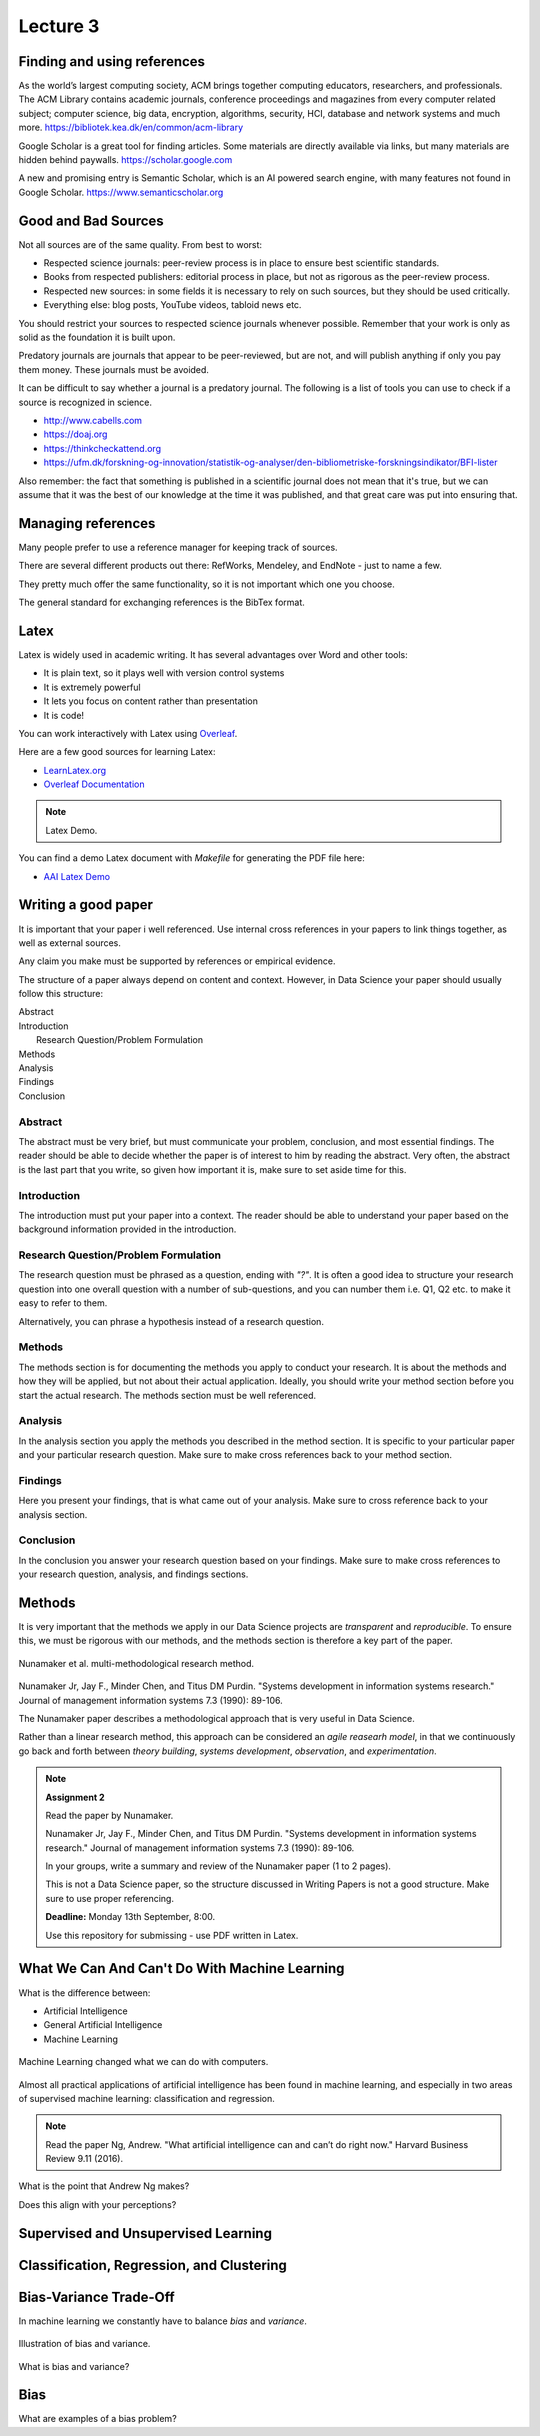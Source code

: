 Lecture 3
=========

Finding and using references
----------------------------

As the world’s largest computing society, ACM brings together computing educators, researchers, and professionals. The ACM Library contains academic journals, conference proceedings and magazines from every computer related subject; computer science, big data, encryption, algorithms, security, HCI, database and network systems and much more.
`https://bibliotek.kea.dk/en/common/acm-library <https://bibliotek.kea.dk/en/common/acm-library>`_

Google Scholar is a great tool for finding articles. Some materials are directly available via links, but many materials are hidden behind paywalls.
`https://scholar.google.com <https://scholar.google.com>`_

A new and promising entry is Semantic Scholar, which is an AI powered search engine, with many features not found in Google Scholar.
`https://www.semanticscholar.org <https://www.semanticscholar.org>`_

Good and Bad Sources
--------------------

Not all sources are of the same quality. From best to worst:

* Respected science journals: peer-review process is in place to ensure best scientific standards.
* Books from respected publishers: editorial process in place, but not as rigorous as the peer-review process.
* Respected new sources: in some fields it is necessary to rely on such sources, but they should be used critically.
* Everything else: blog posts, YouTube videos, tabloid news etc.

You should restrict your sources to respected science journals whenever possible.
Remember that your work is only as solid as the foundation it is built upon.

Predatory journals are journals that appear to be peer-reviewed, but are not, and will publish anything if only you pay them money.
These journals must be avoided.

It can be difficult to say whether a journal is a predatory journal.
The following is a list of tools you can use to check if a source is recognized in science.

* `http://www.cabells.com <http://www2.cabells.com>`_
* `https://doaj.org <https://doaj.org>`_
* `https://thinkcheckattend.org <https://thinkcheckattend.org>`_
* `https://ufm.dk/forskning-og-innovation/statistik-og-analyser/den-bibliometriske-forskningsindikator/BFI-lister <https://ufm.dk/forskning-og-innovation/statistik-og-analyser/den-bibliometriske-forskningsindikator/BFI-lister>`_

Also remember: the fact that something is published in a scientific journal does not mean that it's true, but we can assume that it was the best of our knowledge at the time it was published, and that great care was put into ensuring that.

Managing references
-------------------

Many people prefer to use a reference manager for keeping track of sources.

There are several different products out there: RefWorks, Mendeley, and EndNote - just to name a few.

They pretty much offer the same functionality, so it is not important which one you choose.

The general standard for exchanging references is the BibTex format.

Latex
-----

Latex is widely used in academic writing.
It has several advantages over Word and other tools:

* It is plain text, so it plays well with version control systems
* It is extremely powerful
* It lets you focus on content rather than presentation
* It is code!

You can work interactively with Latex using `Overleaf <https://overleaf.com>`_.

Here are a few good sources for learning Latex:

* `LearnLatex.org <https://www.learnlatex.org/en/>`_
* `Overleaf Documentation <https://www.overleaf.com/learn>`_

.. note:: Latex Demo.

You can find a  demo Latex document with `Makefile` for generating the PDF file here:

* `AAI Latex Demo <https://gitlab.com/kea-teachers/aai-latex-demo>`_


Writing a good paper
--------------------

It is important that your paper i well referenced. Use internal cross references in your papers to link things together, as well as external sources.

Any claim you make must be supported by references or empirical evidence.

The structure of a paper always depend on content and context. However, in Data Science your paper should usually follow this structure:

| Abstract
| Introduction
|   Research Question/Problem Formulation
| Methods
| Analysis
| Findings
| Conclusion

Abstract
^^^^^^^^

The abstract must be very brief, but must communicate your problem, conclusion, and most essential findings.
The reader should be able to decide whether the paper is of interest to him by reading the abstract.
Very often, the abstract is the last part that you write, so given how important it is, make sure to set aside time for this.

Introduction
^^^^^^^^^^^^

The introduction must put your paper into a context.
The reader should be able to understand your paper based on the background information provided in the introduction.

Research Question/Problem Formulation
^^^^^^^^^^^^^^^^^^^^^^^^^^^^^^^^^^^^^^

The research question must be phrased as a question, ending with *"?"*.
It is often a good idea to structure your research question into one overall question with a number of sub-questions, and you can number them i.e. Q1, Q2 etc. to make it easy to refer to them.

Alternatively, you can phrase a hypothesis instead of a research question.

Methods
^^^^^^^

The methods section is for documenting the methods you apply to conduct your research.
It is about the methods and how they will be applied, but not about their actual application.
Ideally, you should write your method section before you start the actual research.
The methods section must be well referenced.

Analysis
^^^^^^^^

In the analysis section you apply the methods you described in the method section.
It is specific to your particular paper and your particular research question.
Make sure to make cross references back to your method section.

Findings
^^^^^^^^

Here you present your findings, that is what came out of your analysis.
Make sure to cross reference back to your analysis section.

Conclusion
^^^^^^^^^^

In the conclusion you answer your research question based on your findings.
Make sure to make cross references to your research question, analysis, and findings sections.

Methods
-------

It is very important that the methods we apply in our Data Science projects are *transparent* and *reproducible*.
To ensure this, we must be rigorous with our methods, and the methods section is therefore a key part of the paper.


.. figure:: _static/nunamaker-multi-method.png
    :align: center
    :alt: Nunamaker et al. multi-methodological reseach method
    :figclass: align-center

    Nunamaker et al. multi-methodological research method.

Nunamaker Jr, Jay F., Minder Chen, and Titus DM Purdin. "Systems development in information systems research." Journal of management information systems 7.3 (1990): 89-106.

The Nunamaker paper describes a methodological approach that is very useful in Data Science.

Rather than a linear research method, this approach can be considered an *agile reasearh model*, in that we continuously go back and forth between *theory building*, *systems development*, *observation*, and *experimentation*.

.. note:: **Assignment 2**

    Read the paper by Nunamaker.

    Nunamaker Jr, Jay F., Minder Chen, and Titus DM Purdin. "Systems development in information systems research." Journal of management information systems 7.3 (1990): 89-106.

    In your groups, write a summary and review of the Nunamaker paper (1 to 2 pages).

    This is not a Data Science paper, so the structure discussed in Writing Papers is not a good structure.
    Make sure to use proper referencing.

    **Deadline:** Monday 13th September, 8:00.

    Use this repository for submissing - use PDF written in Latex.

What We Can And Can't Do With Machine Learning
----------------------------------------------

What is the difference between:

* Artificial Intelligence
* General Artificial Intelligence
* Machine Learning

.. figure:: _static/tasks.png
    :align: center
    :alt: xkcd tasks comic
    :figclass: align-center

    Machine Learning changed what we can do with computers.

Almost all practical applications of artificial intelligence has been found in machine learning, and especially in two areas of supervised machine learning: classification and regression.

.. note:: Read the paper Ng, Andrew. "What artificial intelligence can and can’t do right now." Harvard Business Review 9.11 (2016).

What is the point that Andrew Ng makes?

Does this align with your perceptions?


Supervised and Unsupervised Learning
------------------------------------

.. glossary::

    Supervised Learning
        In supervised learning we learn from labeled data.
        Supervised learning is a very powerful learning method, but it can be very costly to create labeled data sets.

    Unsupervised Learning
        In unsupervised learning we don't have labeled data, so we must learn about data points based on their relation to other data points.
        Unsupervised learning is open for a wider range of problems than supervised learning, but the insights we can gain are less powerfull.

Classification, Regression, and Clustering
------------------------------------------

.. glossary::

    Classification
        Classification problems are about labeling data, or assigning a category.
        As an example, we could have a classifier telling us if an image has a bird in it: *bird* and *non-bird* images.

    Regression
        Regression is about estimating continuous values, e.g. given a set of features about a house predict its price.

    Clustering
        Clustering is about a data point's relation (e.g. *distance*) to other data points, or the similarity between data points.

    Ranking
        Ordering of data points, finding best and worst sampels.

    Recommendations
        Based on rankings of samples, find sampels of interest.

    Anormaly Detection
        Find outliers, false data.

    Similarity Detection
        Ways of comparing samples and express their similarity by different metrics.

Bias-Variance Trade-Off
-----------------------

In machine learning we constantly have to balance *bias* and *variance*.

.. figure:: _static/bias-variance.png
    :width: 400px
    :align: center
    :height: 400px
    :alt: Illustration of bias and variance.
    :figclass: align-center

    Illustration of bias and variance.

What is bias and variance?

Bias
----

What are examples of a bias problem?

